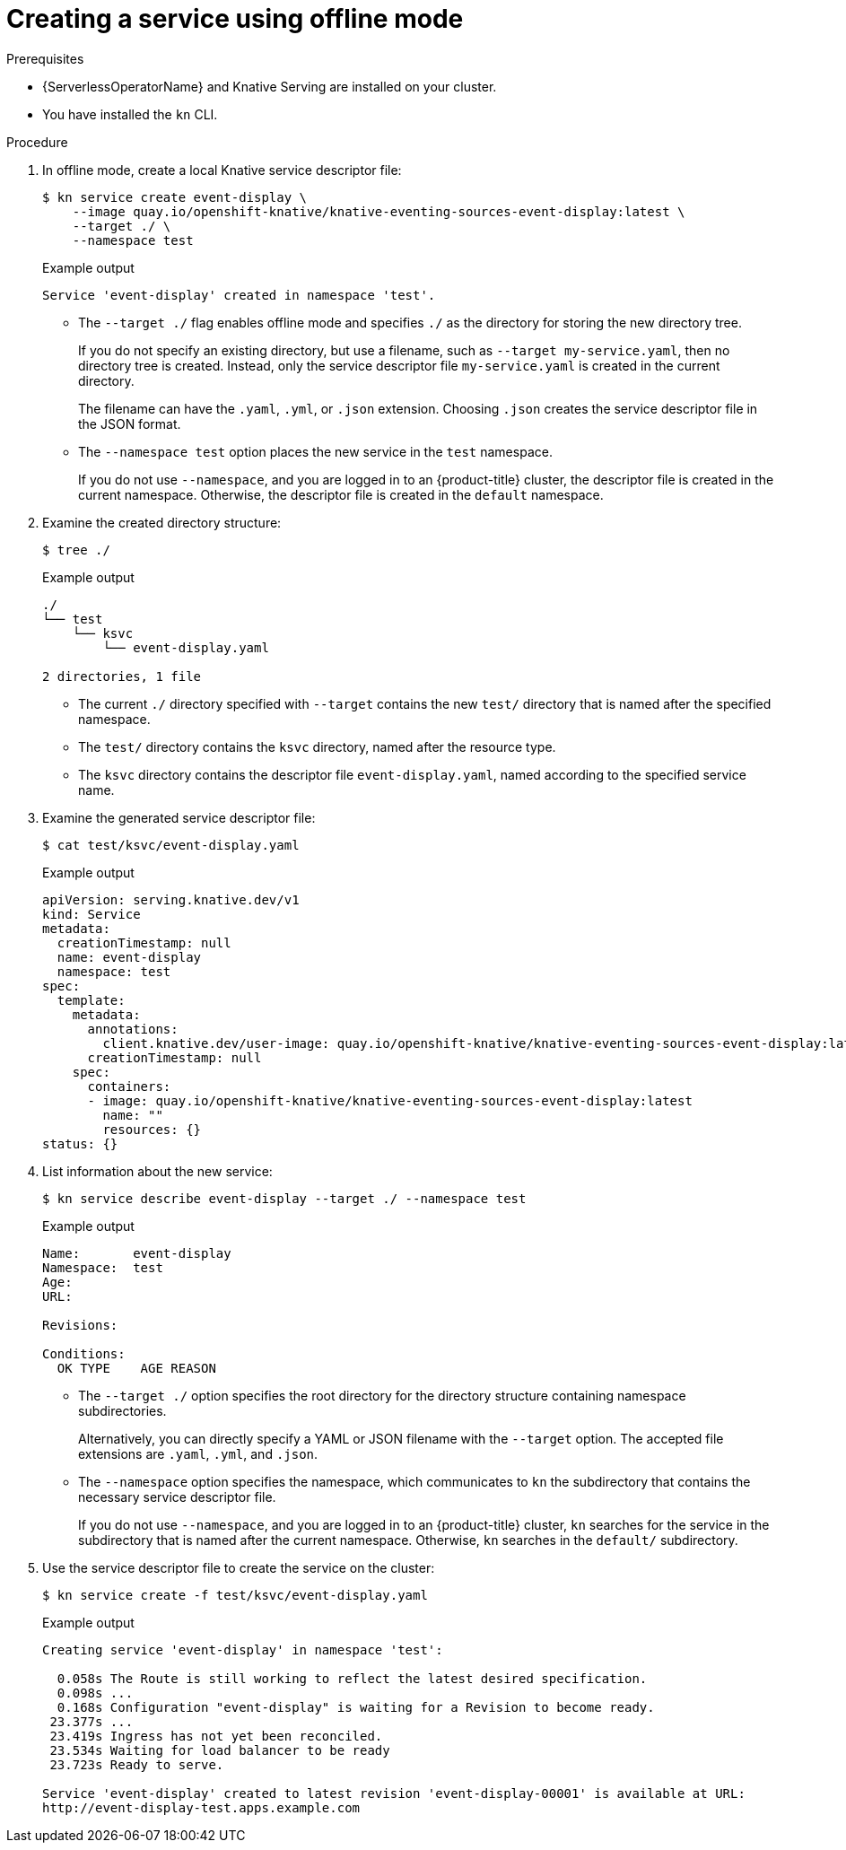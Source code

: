 // Module included in the following assemblies:
//
// serverless/cli_reference/kn-offline-services.adoc

[id="creating-an-offline-service_{context}"]
= Creating a service using offline mode

.Prerequisites

* {ServerlessOperatorName} and Knative Serving are installed on your cluster.
* You have installed the `kn` CLI.

.Procedure

. In offline mode, create a local Knative service descriptor file:
+
[source,terminal]
----
$ kn service create event-display \
    --image quay.io/openshift-knative/knative-eventing-sources-event-display:latest \
    --target ./ \
    --namespace test
----
+
.Example output
[source,terminal]
----
Service 'event-display' created in namespace 'test'.
----
+
* The `--target ./` flag enables offline mode and specifies `./` as the directory for storing the new directory tree.
+
If you do not specify an existing directory, but use a filename, such as `--target my-service.yaml`, then no directory tree is created. Instead, only the service descriptor file `my-service.yaml` is created in the current directory.
+
The filename can have the `.yaml`, `.yml`, or `.json` extension. Choosing `.json` creates the service descriptor file in the JSON format.
+
* The `--namespace test` option places the new service in the `test` namespace.
+
If you do not use `--namespace`, and you are logged in to an {product-title} cluster, the descriptor file is created in the current namespace. Otherwise, the descriptor file is created in the `default` namespace.

. Examine the created directory structure:
+
[source,terminal]
----
$ tree ./
----
+
.Example output
[source,terminal]
----
./
└── test
    └── ksvc
        └── event-display.yaml

2 directories, 1 file
----
+
* The current `./` directory specified with `--target` contains the new `test/` directory that is named after the specified namespace.
* The `test/` directory contains the `ksvc` directory, named after the resource type.
* The `ksvc` directory contains the descriptor file `event-display.yaml`, named according to the specified service name.

. Examine the generated service descriptor file:
+
[source,terminal]
----
$ cat test/ksvc/event-display.yaml
----
+
.Example output
[source,yaml]
----
apiVersion: serving.knative.dev/v1
kind: Service
metadata:
  creationTimestamp: null
  name: event-display
  namespace: test
spec:
  template:
    metadata:
      annotations:
        client.knative.dev/user-image: quay.io/openshift-knative/knative-eventing-sources-event-display:latest
      creationTimestamp: null
    spec:
      containers:
      - image: quay.io/openshift-knative/knative-eventing-sources-event-display:latest
        name: ""
        resources: {}
status: {}
----

. List information about the new service:
+
[source,terminal]
----
$ kn service describe event-display --target ./ --namespace test
----
+
.Example output
[source,terminal]
----
Name:       event-display
Namespace:  test
Age:
URL:

Revisions:

Conditions:
  OK TYPE    AGE REASON
----

* The `--target ./` option specifies the root directory for the directory structure containing namespace subdirectories.
+
Alternatively, you can directly specify a YAML or JSON filename with the `--target` option. The accepted file extensions are `.yaml`, `.yml`, and `.json`.
+
* The `--namespace` option specifies the namespace, which communicates to `kn` the subdirectory that contains the necessary service descriptor file.
+
If you do not use `--namespace`, and you are logged in to an {product-title} cluster, `kn` searches for the service in the subdirectory that is named after the current namespace. Otherwise, `kn` searches in the `default/` subdirectory.

. Use the service descriptor file to create the service on the cluster:
+
[source,terminal]
----
$ kn service create -f test/ksvc/event-display.yaml
----
+
.Example output
[source,terminal]
----
Creating service 'event-display' in namespace 'test':

  0.058s The Route is still working to reflect the latest desired specification.
  0.098s ...
  0.168s Configuration "event-display" is waiting for a Revision to become ready.
 23.377s ...
 23.419s Ingress has not yet been reconciled.
 23.534s Waiting for load balancer to be ready
 23.723s Ready to serve.

Service 'event-display' created to latest revision 'event-display-00001' is available at URL:
http://event-display-test.apps.example.com
----
